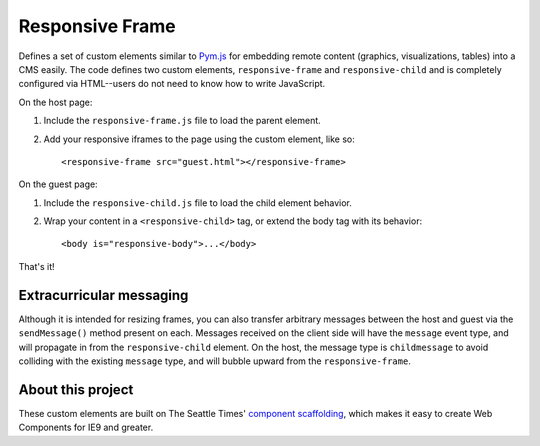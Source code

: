Responsive Frame
================

Defines a set of custom elements similar to `Pym.js <https://github.com/nprapps/pym.js>`__ for embedding remote content (graphics, visualizations, tables) into a CMS easily. The code defines two custom elements, ``responsive-frame`` and ``responsive-child`` and is completely configured via HTML--users do not need to know how to write JavaScript.

On the host page:

1. Include the ``responsive-frame.js`` file to load the parent element.
2. Add your responsive iframes to the page using the custom element, like so::

    <responsive-frame src="guest.html"></responsive-frame>

On the guest page:

1. Include the ``responsive-child.js`` file to load the child element behavior.
2. Wrap your content in a ``<responsive-child>`` tag, or extend the body tag with its behavior::

    <body is="responsive-body">...</body>

That's it!

Extracurricular messaging
-------------------------

Although it is intended for resizing frames, you can also transfer arbitrary messages between the host and guest via the ``sendMessage()`` method present on each. Messages received on the client side will have the ``message`` event type, and will propagate in from the ``responsive-child`` element. On the host, the message type is ``childmessage`` to avoid colliding with the existing ``message`` type, and will bubble upward from the ``responsive-frame``.

About this project
------------------

These custom elements are built on The Seattle Times' `component scaffolding <https://github.com/seattletimes/component-template>`__, which makes it easy to create Web Components for IE9 and greater.